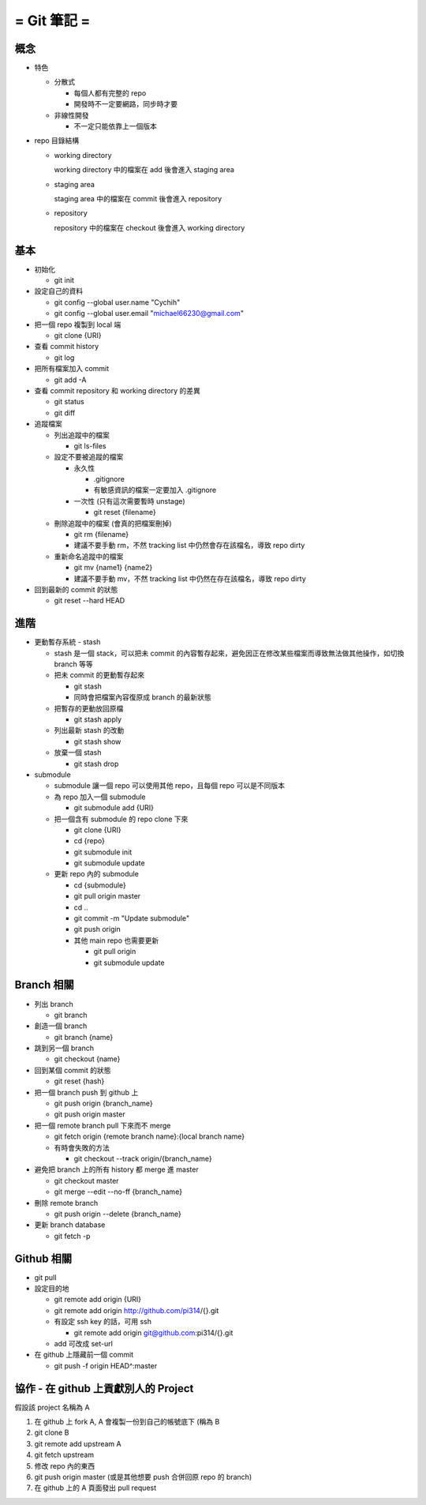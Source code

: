 ============
= Git 筆記 =
============

概念
----

-   特色

    -   分散式

        -   每個人都有完整的 repo

        -   開發時不一定要網路，同步時才要

    -   非線性開發

        -   不一定只能依靠上一個版本

-   repo 目錄結構

    -   working directory

        working directory 中的檔案在 add 後會進入 staging area

    -   staging area

        staging area 中的檔案在 commit 後會進入 repository

    -   repository

        repository 中的檔案在 checkout 後會進入 working directory

基本
----

-   初始化

    -   git init

-   設定自己的資料

    -   git config --global user.name "Cychih"

    -   git config --global user.email "michael66230@gmail.com"

-   把一個 repo 複製到 local 端

    -   git clone {URI}

-   查看 commit history

    -   git log

-   把所有檔案加入 commit

    -   git add -A

-   查看 commit repository 和 working directory 的差異

    -   git status

    -   git diff

-   追蹤檔案

    -   列出追蹤中的檔案

        -   git ls-files

    -   設定不要被追蹤的檔案

        -   永久性

            -   .gitignore

            -   有敏感資訊的檔案一定要加入 .gitignore

        -   一次性 (只有這次需要暫時 unstage)

            -   git reset {filename}

    -   刪除追蹤中的檔案 (會真的把檔案刪掉)

        -   git rm {filename}

        -   建議不要手動 rm，不然 tracking list 中仍然會存在該檔名，導致 repo dirty

    -   重新命名追蹤中的檔案

        -   git mv {name1} {name2}

        -   建議不要手動 mv，不然 tracking list 中仍然在存在該檔名，導致 repo dirty

-   回到最新的 commit 的狀態

    -   git reset --hard HEAD

進階
----

-   更動暫存系統 - stash

    -   stash 是一個 stack，可以把未 commit 的內容暫存起來，避免因正在修改某些檔案而導致無法做其他操作，如切換 branch 等等

    -   把未 commit 的更動暫存起來

        -   git stash

        -   同時會把檔案內容復原成 branch 的最新狀態

    -   把暫存的更動放回原檔

        -   git stash apply

    -   列出最新 stash 的改動

        -   git stash show

    -   放棄一個 stash

        -   git stash drop

-   submodule

    -   submodule 讓一個 repo 可以使用其他 repo，且每個 repo 可以是不同版本

    -   為 repo 加入一個 submodule
    
        -   git submodule add {URI}

    -   把一個含有 submodule 的 repo clone 下來

        -   git clone {URI}

        -   cd {repo}

        -   git submodule init

        -   git submodule update

    -   更新 repo 內的 submodule

        -   cd {submodule}

        -   git pull origin master

        -   cd ..

        -   git commit -m "Update submodule"

        -   git push origin
        
        -   其他 main repo 也需要更新

            -   git pull origin

            -   git submodule update

Branch 相關
-----------

-   列出 branch

    -   git branch

-   創造一個 branch

    -   git branch {name}

-   跳到另一個 branch

    -   git checkout {name}

-   回到某個 commit 的狀態

    -   git reset {hash}

-   把一個 branch push 到 github 上

    -   git push origin {branch_name}

    -   git push origin master

-   把一個 remote branch pull 下來而不 merge

    -   git fetch origin {remote branch name}:{local branch name}

    -   有時會失敗的方法

        -   git checkout --track origin/{branch_name}

-   避免把 branch 上的所有  history 都 merge 進 master

    -   git checkout master

    -   git merge --edit --no-ff {branch_name}

-   刪除 remote branch

    -   git push origin --delete {branch_name}

-   更新 branch database

    -   git fetch -p

Github 相關
-----------

-   git pull

-   設定目的地

    -   git remote add origin {URI}

    -   git remote add origin http://github.com/pi314/{}.git

    -   有設定 ssh key 的話，可用 ssh

        -   git remote add origin git@github.com:pi314/{}.git

    -   add 可改成 set-url

-   在 github 上隱藏前一個 commit

    -   git push -f origin HEAD^:master

協作 - 在 github 上貢獻別人的 Project
-------------------------------------

假設該 project 名稱為 A

1.  在 github 上 fork A, A 會複製一份到自己的帳號底下 (稱為 B

2.  git clone B

3.  git remote add upstream A

4.  git fetch upstream

5.  修改 repo 內的東西

6.  git push origin master (或是其他想要 push 合併回原 repo 的 branch)

7.  在 github 上的 A 頁面發出 pull request
